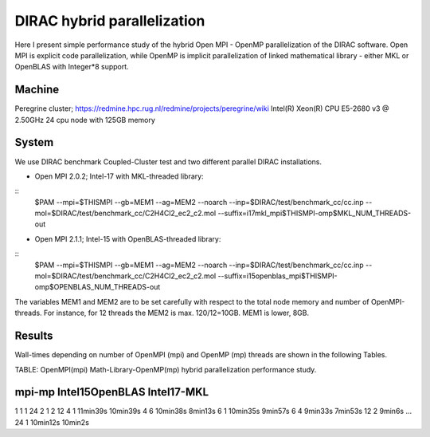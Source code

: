 DIRAC hybrid parallelization
============================

Here I present simple performance study of the hybrid  Open MPI - OpenMP parallelization 
of the DIRAC software. Open MPI is explicit code parallelization, while OpenMP is 
implicit parallelization of linked mathematical library - either MKL or OpenBLAS with Integer*8 support.

Machine
-------

Peregrine cluster; https://redmine.hpc.rug.nl/redmine/projects/peregrine/wiki
Intel(R) Xeon(R) CPU E5-2680 v3 @ 2.50GHz
24 cpu node with 125GB memory

System
------

We use DIRAC benchmark Coupled-Cluster test and two different parallel DIRAC installations.

-  Open MPI 2.0.2; Intel-17 with MKL-threaded library:

::
  $PAM --mpi=$THISMPI --gb=MEM1 --ag=MEM2  --noarch --inp=$DIRAC/test/benchmark_cc/cc.inp --mol=$DIRAC/test/benchmark_cc/C2H4Cl2_ec2_c2.mol --suffix=i17mkl_mpi$THISMPI-omp$MKL_NUM_THREADS-out

-  Open MPI 2.1.1; Intel-15 with OpenBLAS-threaded library:

::
  $PAM --mpi=$THISMPI --gb=MEM1 --ag=MEM2  --noarch --inp=$DIRAC/test/benchmark_cc/cc.inp --mol=$DIRAC/test/benchmark_cc/C2H4Cl2_ec2_c2.mol --suffix=i15openblas_mpi$THISMPI-omp$OPENBLAS_NUM_THREADS-out

The variables MEM1 and MEM2 are to be set carefully with respect to the total node memory and number of OpenMPI-threads. For instance, for 12 threads
the MEM2 is max. 120/12=10GB. MEM1 is lower, 8GB. 


Results
-------

Wall-times depending on number of OpenMPI (mpi) and OpenMP (mp) threads are shown in the following Tables.

TABLE: OpenMPI(mpi) Math-Library-OpenMP(mp) hybrid parallelization performance study.

mpi-mp  Intel15OpenBLAS    Intel17-MKL
--------------------------------------
1   1
1  24
2   1
2  12
4   1     11min39s           10min39s
4   6     10min38s           8min13s 
6   1     10min35s           9min57s
6   4      9min33s           7min53s
12  2      9min6s            ...
24  1     10min12s           10min2s


